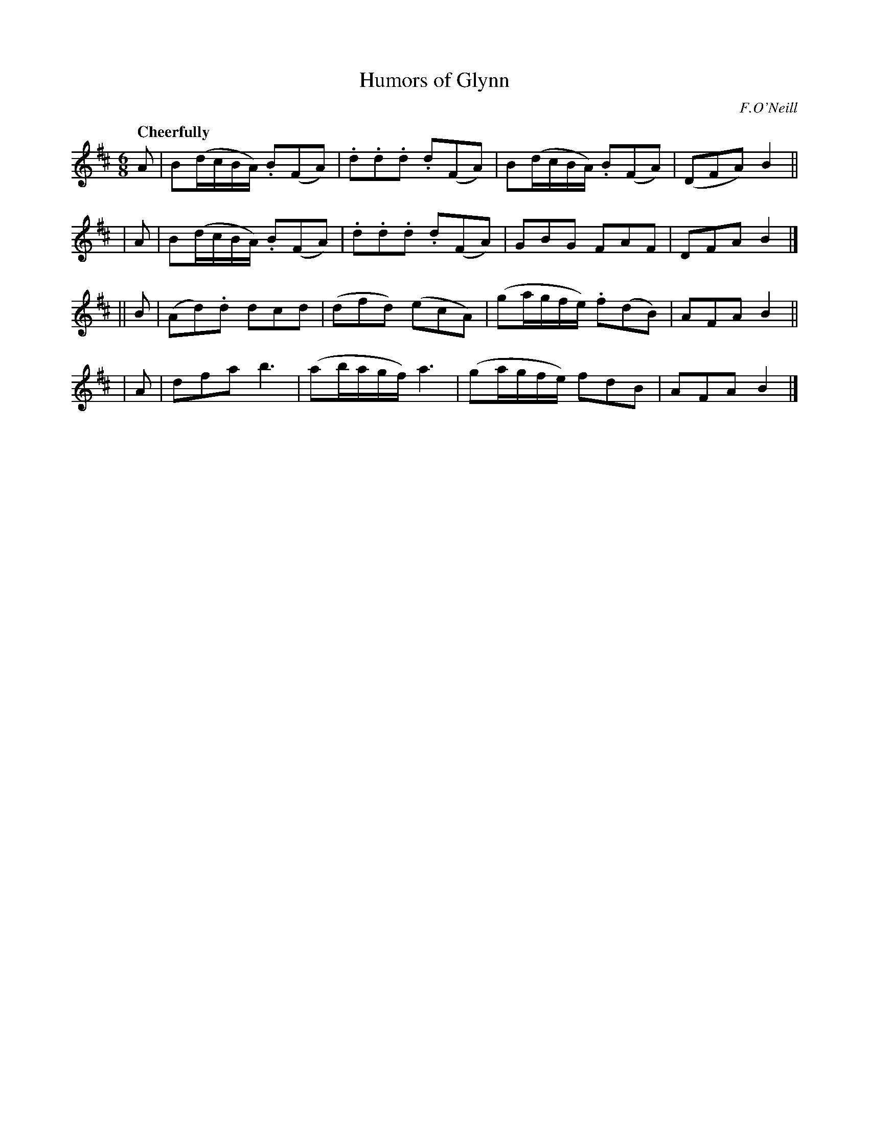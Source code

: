 X: 176
T: Humors of Glynn
R: air, waltz, jig
%S: s: 4 b: 16(4+4+4+4)
B: O'Neill's 1850 #176
O: F.O'Neill
Z: 1997 henrik.norbeck@mailbox.swipnet.se
Q: "Cheerfully"
M: 6/8
L: 1/8
K: Bm
   A | B(d/c/B/A/) .B(FA) | .d.d.d .d(FA) | B(d/c/B/A/) .B(FA) | (DFA) B2 ||
|  A | B(d/c/B/A/) .B(FA) | .d.d.d .d(FA) | GBG FAF | DFA B2 |]
|| B | (Ad).d dcd | (dfd) (ecA) | (ga/g/f/e/) .f(dB) | AFA B2 ||
|  A | dfa b3 | (ab/a/g/f/) a3 | (ga/g/f/e/) fdB | AFA B2 |]
